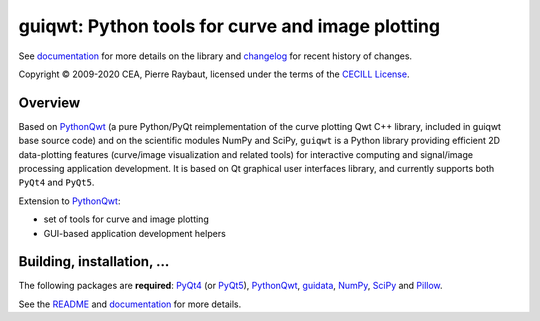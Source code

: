 guiqwt: Python tools for curve and image plotting
=================================================

.. image:: https://raw.githubusercontent.com/PierreRaybaut/guiqwt/master/doc/images/panorama.png

See `documentation`_ for more details on the library and `changelog`_ for 
recent history of changes.

Copyright © 2009-2020 CEA, Pierre Raybaut, licensed under the terms of the 
`CECILL License`_.

.. _documentation: https://guiqwt.readthedocs.io/en/latest/
.. _changelog: https://github.com/PierreRaybaut/guiqwt/blob/master/CHANGELOG.md
.. _CECILL License: https://github.com/PierreRaybaut/guiqwt/blob/master/Licence_CeCILL_V2-en.txt


Overview
--------

Based on `PythonQwt`_ (a pure Python/PyQt reimplementation of the curve 
plotting Qwt C++ library, included in guiqwt base source code) and on the 
scientific modules NumPy and SciPy, ``guiqwt`` is a Python library providing 
efficient 2D data-plotting features (curve/image visualization and related 
tools) for interactive computing and signal/image processing application 
development. It is based on Qt graphical user interfaces library, and 
currently supports both ``PyQt4`` and ``PyQt5``.

Extension to `PythonQwt`_:

* set of tools for curve and image plotting
* GUI-based application development helpers

.. _PythonQwt: https://pypi.python.org/pypi/PythonQwt


Building, installation, ...
---------------------------

The following packages are **required**: `PyQt4`_ (or `PyQt5`_), 
`PythonQwt`_, `guidata`_, `NumPy`_, `SciPy`_ and `Pillow`_.

.. _PyQt4: https://pypi.python.org/pypi/PyQt4
.. _PyQt5: https://pypi.python.org/pypi/PyQt5
.. _PythonQwt: https://pypi.python.org/pypi/PythonQwt
.. _guidata: https://pypi.python.org/pypi/guidata
.. _NumPy: https://pypi.python.org/pypi/NumPy
.. _SciPy: https://pypi.python.org/pypi/SciPy
.. _Pillow: https://pypi.python.org/pypi/Pillow

See the `README`_ and `documentation`_ for more details.

.. _README: https://github.com/PierreRaybaut/guiqwt/blob/master/README.md


